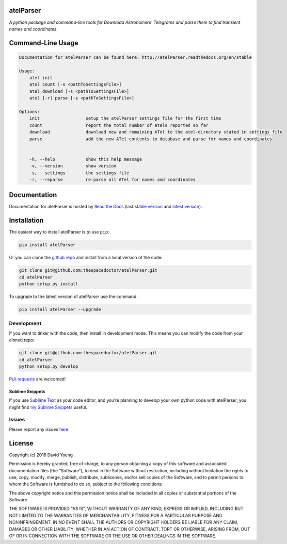 atelParser 
=========================

.. image:: https://readthedocs.org/projects/atelParser/badge/
    :target: http://atelParser.readthedocs.io/en/latest/?badge
    :alt: Documentation Status

.. image:: https://cdn.rawgit.com/thespacedoctor/atelParser/master/coverage.svg
    :target: https://cdn.rawgit.com/thespacedoctor/atelParser/master/htmlcov/index.html
    :alt: Coverage Status

*A python package and command-line tools for Download Astronomers' Telegrams and parse them to find transient names and coordinates*.





Command-Line Usage
==================

.. code-block:: bash 


    Documentation for atelParser can be found here: http://atelParser.readthedocs.org/en/stable

    Usage:
        atel init
        atel count [-s <pathToSettingsFile>]
        atel download [-s <pathToSettingsFile>]
        atel [-r] parse [-s <pathToSettingsFile>]

    Options:
        init                  setup the atelParser settings file for the first time
        count                 report the total number of atels reported so far
        download              download new and remaining ATel to the atel-directory stated in settings file
        parse                 add the new ATel contents to database and parse for names and coordinates


        -h, --help            show this help message
        -v, --version         show version
        -s, --settings        the settings file
        -r, --reparse         re-parse all ATel for names and coordinates


Documentation
=============

Documentation for atelParser is hosted by `Read the Docs <http://atelParser.readthedocs.org/en/stable/>`__ (last `stable version <http://atelParser.readthedocs.org/en/stable/>`__ and `latest version <http://atelParser.readthedocs.org/en/latest/>`__).

Installation
============

The easiest way to install atelParser is to use ``pip``:

.. code:: bash

    pip install atelParser

Or you can clone the `github repo <https://github.com/thespacedoctor/atelParser>`__ and install from a local version of the code:

.. code:: bash

    git clone git@github.com:thespacedoctor/atelParser.git
    cd atelParser
    python setup.py install

To upgrade to the latest version of atelParser use the command:

.. code:: bash

    pip install atelParser --upgrade


Development
-----------

If you want to tinker with the code, then install in development mode.
This means you can modify the code from your cloned repo:

.. code:: bash

    git clone git@github.com:thespacedoctor/atelParser.git
    cd atelParser
    python setup.py develop

`Pull requests <https://github.com/thespacedoctor/atelParser/pulls>`__
are welcomed!

Sublime Snippets
~~~~~~~~~~~~~~~~

If you use `Sublime Text <https://www.sublimetext.com/>`_ as your code editor, and you're planning to develop your own python code with atelParser, you might find `my Sublime Snippets <https://github.com/thespacedoctor/atelParser-Sublime-Snippets>`_ useful. 

Issues
------

Please report any issues
`here <https://github.com/thespacedoctor/atelParser/issues>`__.

License
=======

Copyright (c) 2018 David Young

Permission is hereby granted, free of charge, to any person obtaining a
copy of this software and associated documentation files (the
"Software"), to deal in the Software without restriction, including
without limitation the rights to use, copy, modify, merge, publish,
distribute, sublicense, and/or sell copies of the Software, and to
permit persons to whom the Software is furnished to do so, subject to
the following conditions:

The above copyright notice and this permission notice shall be included
in all copies or substantial portions of the Software.

THE SOFTWARE IS PROVIDED "AS IS", WITHOUT WARRANTY OF ANY KIND, EXPRESS
OR IMPLIED, INCLUDING BUT NOT LIMITED TO THE WARRANTIES OF
MERCHANTABILITY, FITNESS FOR A PARTICULAR PURPOSE AND NONINFRINGEMENT.
IN NO EVENT SHALL THE AUTHORS OR COPYRIGHT HOLDERS BE LIABLE FOR ANY
CLAIM, DAMAGES OR OTHER LIABILITY, WHETHER IN AN ACTION OF CONTRACT,
TORT OR OTHERWISE, ARISING FROM, OUT OF OR IN CONNECTION WITH THE
SOFTWARE OR THE USE OR OTHER DEALINGS IN THE SOFTWARE.


